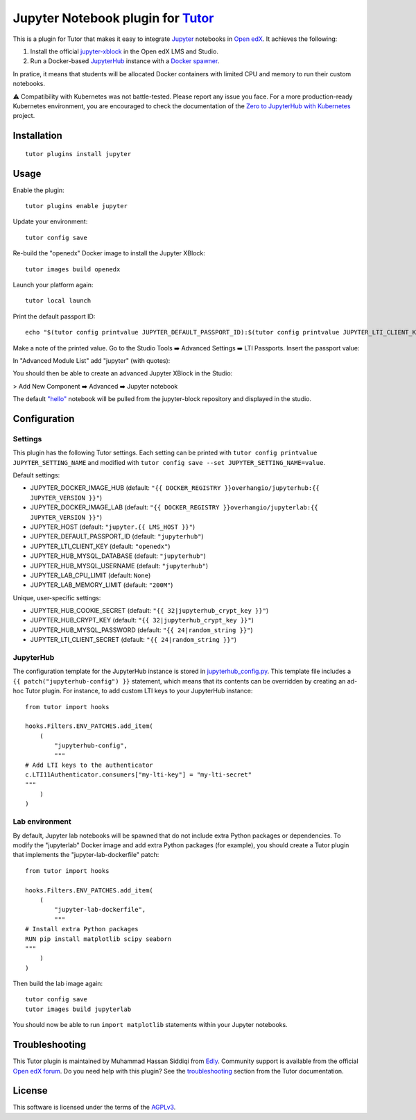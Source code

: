 Jupyter Notebook plugin for `Tutor <https://docs.tutor.overhang.io>`__
======================================================================

This is a plugin for Tutor that makes it easy to integrate `Jupyter <https://jupyter.org/>`__ notebooks in `Open edX <https://openedx.org>`__. It achieves the following:

1. Install the official `jupyter-xblock <https://github.com/overhangio/jupyter-xblock/>`__ in the Open edX LMS and Studio.
2. Run a Docker-based `JupyterHub <https://jupyterhub.readthedocs.io/en/stable/>`__ instance with a `Docker spawner <https://jupyterhub-dockerspawner.readthedocs.io/en/latest/>`__.

In pratice, it means that students will be allocated Docker containers with limited CPU and memory to run their custom notebooks.

⚠️ Compatibility with Kubernetes was not battle-tested. Please report any issue you face. For a more production-ready Kubernetes environment, you are encouraged to check the documentation of the `Zero to JupyterHub with Kubernetes <https://z2jh.jupyter.org/en/stable/resources/reference.html>`__ project.

Installation
------------

::

    tutor plugins install jupyter

Usage
-----

Enable the plugin::

    tutor plugins enable jupyter

Update your environment::

    tutor config save

Re-build the "openedx" Docker image to install the Jupyter XBlock::

    tutor images build openedx

Launch your platform again::

    tutor local launch

Print the default passport ID::

    echo "$(tutor config printvalue JUPYTER_DEFAULT_PASSPORT_ID):$(tutor config printvalue JUPYTER_LTI_CLIENT_KEY):$(tutor config printvalue JUPYTER_LTI_CLIENT_SECRET)"

Make a note of the printed value. Go to the Studio Tools ➡️ Advanced Settings ➡️ LTI Passports. Insert the passport value:

.. image:: https://raw.githubusercontent.com/overhangio/jupyter-xblock/main/static/screenshots/studio-advanced-settings-lti.png
     :alt: Studio advanced settings


In "Advanced Module List" add "jupyter" (with quotes):

.. image:: https://raw.githubusercontent.com/overhangio/jupyter-xblock/main/static/screenshots/studio-advanced-settings.png
     :alt: Studio advanced settings

You should then be able to create an advanced Jupyter XBlock in the Studio:

> Add New Component ➡️ Advanced ➡️ Jupyter notebook

The default `"hello" <https://github.com/overhangio/jupyter-xblock/blob/main/static/notebooks/hello.ipynb>`__  notebook will be pulled from the jupyter-block repository and displayed in the studio.


Configuration
-------------

Settings
~~~~~~~~

This plugin has the following Tutor settings. Each setting can be printed with ``tutor config printvalue JUPYTER_SETTING_NAME`` and modified with ``tutor config save --set JUPYTER_SETTING_NAME=value``.

Default settings:

- JUPYTER_DOCKER_IMAGE_HUB (default: ``"{{ DOCKER_REGISTRY }}overhangio/jupyterhub:{{ JUPYTER_VERSION }}"``)
- JUPYTER_DOCKER_IMAGE_LAB (default: ``"{{ DOCKER_REGISTRY }}overhangio/jupyterlab:{{ JUPYTER_VERSION }}"``)
- JUPYTER_HOST (default: ``"jupyter.{{ LMS_HOST }}"``)
- JUPYTER_DEFAULT_PASSPORT_ID (default: ``"jupyterhub"``)
- JUPYTER_LTI_CLIENT_KEY (default: ``"openedx"``)
- JUPYTER_HUB_MYSQL_DATABASE (default: ``"jupyterhub"``)
- JUPYTER_HUB_MYSQL_USERNAME (default: ``"jupyterhub"``)
- JUPYTER_LAB_CPU_LIMIT (default: ``None``)
- JUPYTER_LAB_MEMORY_LIMIT (default: ``"200M"``)

Unique, user-specific settings:

- JUPYTER_HUB_COOKIE_SECRET (default: ``"{{ 32|jupyterhub_crypt_key }}"``)
- JUPYTER_HUB_CRYPT_KEY (default: ``"{{ 32|jupyterhub_crypt_key }}"``)
- JUPYTER_HUB_MYSQL_PASSWORD (default: ``"{{ 24|random_string }}"``)
- JUPYTER_LTI_CLIENT_SECRET (default: ``"{{ 24|random_string }}"``)

JupyterHub
~~~~~~~~~~

The configuration template for the JupyterHub instance is stored in `jupyterhub_config.py <./tutorjupyter/templates/jupyter/apps/jupyterhub_config.py>`__. This template file includes a ``{{ patch("jupyterhub-config") }}`` statement, which means that its contents can be overridden by creating an ad-hoc Tutor plugin. For instance, to add custom LTI keys to your JupyterHub instance::

    from tutor import hooks

    hooks.Filters.ENV_PATCHES.add_item(
        (
            "jupyterhub-config",
            """
    # Add LTI keys to the authenticator
    c.LTI11Authenticator.consumers["my-lti-key"] = "my-lti-secret"
    """
        )
    )

Lab environment
~~~~~~~~~~~~~~~

By default, Jupyter lab notebooks will be spawned that do not include extra Python packages or dependencies. To modify the "jupyterlab" Docker image and add extra Python packages (for example), you should create a Tutor plugin that implements the "jupyter-lab-dockerfile" patch::

    from tutor import hooks

    hooks.Filters.ENV_PATCHES.add_item(
        (
            "jupyter-lab-dockerfile",
            """
    # Install extra Python packages
    RUN pip install matplotlib scipy seaborn
    """
        )
    )

Then build the lab image again::

    tutor config save
    tutor images build jupyterlab

You should now be able to run ``import matplotlib`` statements within your Jupyter notebooks.

Troubleshooting
---------------

This Tutor plugin is maintained by Muhammad Hassan Siddiqi from `Edly <https://edly.io>`__. Community support is available from the official `Open edX forum <https://discuss.openedx.org>`__. Do you need help with this plugin? See the `troubleshooting <https://docs.tutor.overhang.io/troubleshooting.html>`__ section from the Tutor documentation.

License
-------

This software is licensed under the terms of the `AGPLv3 <https://www.gnu.org/licenses/agpl-3.0.en.html>`__.
